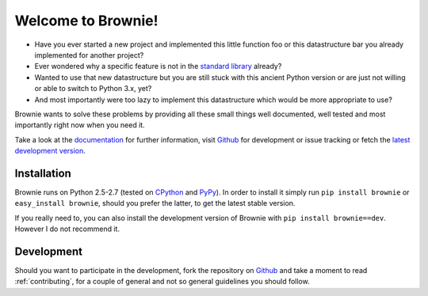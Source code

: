 Welcome to Brownie!
===================

- Have you ever started a new project and implemented this little function
  foo or this datastructure bar you already implemented for another project?
- Ever wondered why a specific feature is not in the `standard library`_
  already?
- Wanted to use that new datastructure but you are still stuck with this
  ancient Python version or are just not willing or able to switch to
  Python 3.x, yet?
- And most importantly were too lazy to implement this datastructure which
  would be more appropriate to use?

Brownie wants to solve these problems by providing all these small things
well documented, well tested and most importantly right now when you need
it.

Take a look at the documentation_ for further information, visit Github_
for development or issue tracking or fetch the `latest development version`_.

.. _standard library: http://docs.python.org/library
.. _documentation: http://packages.python.org/Brownie
.. _Github: http://github.com/DasIch/Brownie
.. _latest development version: https://github.com/DasIch/brownie/zipball/master#egg=Brownie-dev

Installation
------------

Brownie runs on Python 2.5-2.7 (tested on CPython_ and PyPy_). In order to
install it simply run ``pip install brownie`` or ``easy_install brownie``,
should you prefer the latter, to get the latest stable version.

If you really need to, you can also install the development version of
Brownie with ``pip install brownie==dev``. However I do not recommend it.

.. _CPython: http://python.org
.. _PyPy: http://pypy.org


Development
-----------

Should you want to participate in the development, fork the repository on
Github_ and take a moment to read :ref:`contributing`, for a couple of
general and not so general guidelines you should follow.
